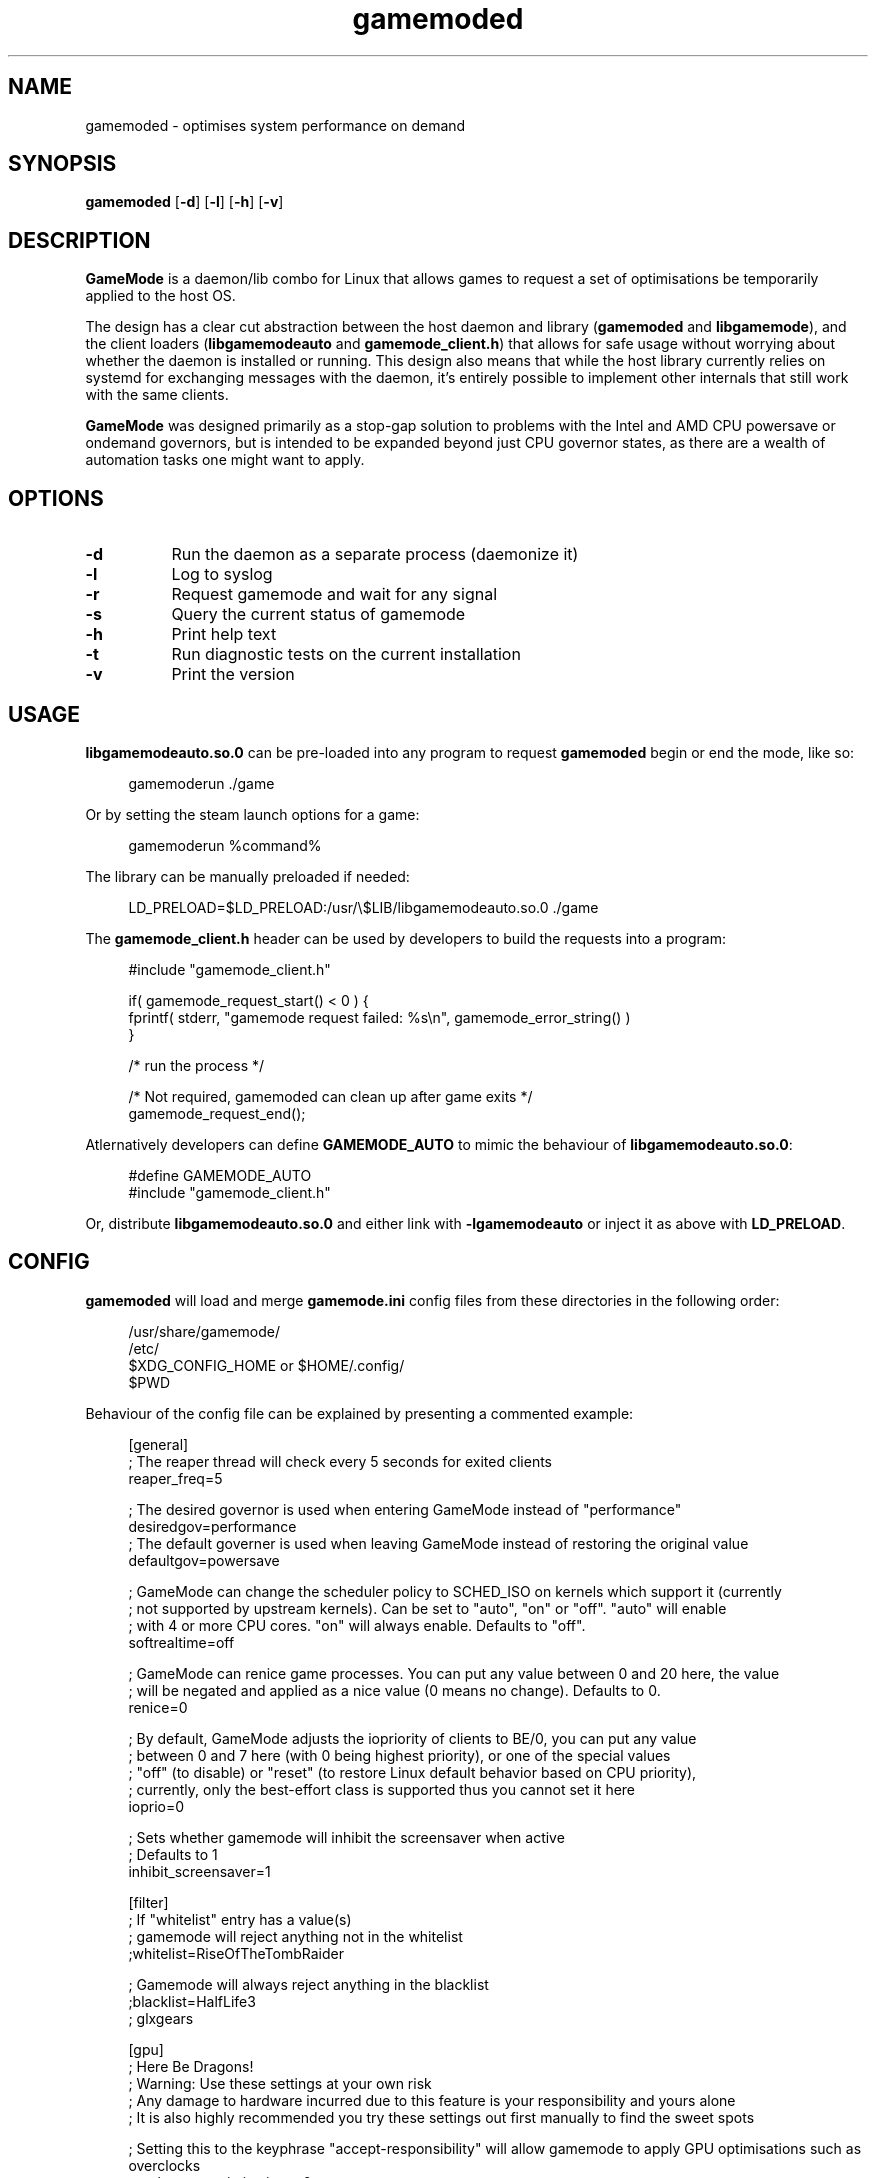 .\" Manpage for gamemoded.
.\" Contact linux-contact@feralinteractive.com to correct errors or typos.
.TH gamemoded 8 "15 March 2019" "1.3.1" "gamemoded man page"
.SH NAME
gamemoded \- optimises system performance on demand
.SH SYNOPSIS
\fBgamemoded\fR [\fB\-d\fR] [\fB\-l\fR] [\fB\-h\fR] [\fB\-v\fR]
.SH DESCRIPTION
\fBGameMode\fR is a daemon/lib combo for Linux that allows games to request a set of optimisations be temporarily applied to the host OS.

The design has a clear cut abstraction between the host daemon and library (\fBgamemoded\fR and \fBlibgamemode\fR), and the client loaders (\fBlibgamemodeauto\fR and \fBgamemode_client.h\fR) that allows for safe usage without worrying about whether the daemon is installed or running. This design also means that while the host library currently relies on systemd for exchanging messages with the daemon, it's entirely possible to implement other internals that still work with the same clients.

\fBGameMode\fR was designed primarily as a stop-gap solution to problems with the Intel and AMD CPU powersave or ondemand governors, but is intended to be expanded beyond just CPU governor states, as there are a wealth of automation tasks one might want to apply.
.SH OPTIONS
.TP 8
.B \-d
Run the daemon as a separate process (daemonize it)
.TP 8
.B \-l
Log to syslog
.TP 8
.B \-r
Request gamemode and wait for any signal
.TP 8
.B \-s
Query the current status of gamemode
.TP 8
.B \-h
Print help text
.TP 8
.B \-t
Run diagnostic tests on the current installation
.TP 8
.B \-v
Print the version

.SH USAGE
\fBlibgamemodeauto.so.0\fR can be pre-loaded into any program to request \fBgamemoded\fR begin or end the mode, like so:

.RS 4
gamemoderun \./game
.RE

Or by setting the steam launch options for a game:

.RS 4
gamemoderun %command%
.RE

The library can be manually preloaded if needed:

.RS 4
LD_PRELOAD=$LD_PRELOAD:/usr/\e$LIB/libgamemodeauto.so.0 ./game
.RE

The \fBgamemode_client.h\fR header can be used by developers to build the requests into a program:

.RS 4
.nf
#include "gamemode_client.h"

    if( gamemode_request_start() < 0 ) {
        fprintf( stderr, "gamemode request failed: %s\\n", gamemode_error_string() )
    }

    /* run the process */

    /* Not required, gamemoded can clean up after game exits */
    gamemode_request_end();
.fi
.RE

Atlernatively developers can define \fBGAMEMODE_AUTO\fR to mimic the behaviour of \fBlibgamemodeauto.so.0\fR:

.RS 4
.nf
#define GAMEMODE_AUTO
#include "gamemode_client.h"
.fi
.RE

Or, distribute \fBlibgamemodeauto.so.0\fR and either link with \fB\-lgamemodeauto\fR or inject it as above with \fBLD\_PRELOAD\fR.

.SH CONFIG

\fBgamemoded\fR will load and merge \fBgamemode.ini\fR config files from these directories in the following order:

.RS 4
/usr/share/gamemode/
.RE
.RS 4
/etc/
.RE
.RS 4
$XDG_CONFIG_HOME or $HOME/.config/
.RE
.RS 4
$PWD
.RE

Behaviour of the config file can be explained by presenting a commented example:

.RS 4
.nf
[general]
; The reaper thread will check every 5 seconds for exited clients
reaper_freq=5

; The desired governor is used when entering GameMode instead of "performance"
desiredgov=performance
; The default governer is used when leaving GameMode instead of restoring the original value
defaultgov=powersave

; GameMode can change the scheduler policy to SCHED_ISO on kernels which support it (currently
; not supported by upstream kernels). Can be set to "auto", "on" or "off". "auto" will enable
; with 4 or more CPU cores. "on" will always enable. Defaults to "off".
softrealtime=off

; GameMode can renice game processes. You can put any value between 0 and 20 here, the value
; will be negated and applied as a nice value (0 means no change). Defaults to 0.
renice=0

; By default, GameMode adjusts the iopriority of clients to BE/0, you can put any value
; between 0 and 7 here (with 0 being highest priority), or one of the special values
; "off" (to disable) or "reset" (to restore Linux default behavior based on CPU priority),
; currently, only the best-effort class is supported thus you cannot set it here
ioprio=0

; Sets whether gamemode will inhibit the screensaver when active
; Defaults to 1
inhibit_screensaver=1

[filter]
; If "whitelist" entry has a value(s)
; gamemode will reject anything not in the whitelist
;whitelist=RiseOfTheTombRaider

; Gamemode will always reject anything in the blacklist
;blacklist=HalfLife3
;    glxgears

[gpu]
; Here Be Dragons!
; Warning: Use these settings at your own risk
; Any damage to hardware incurred due to this feature is your responsibility and yours alone
; It is also highly recommended you try these settings out first manually to find the sweet spots

; Setting this to the keyphrase "accept-responsibility" will allow gamemode to apply GPU optimisations such as overclocks
;apply_gpu_optimisations=0

; The DRM device number on the system (usually 0), ie. the number in /sys/class/drm/card0/
;gpu_device=0

; Nvidia specific settings
; Requires the coolbits extension activated in nvidia-xconfig
; This corresponds to the desired GPUPowerMizerMode
; "Adaptive"=0 "Prefer Maximum Performance"=1 and "Auto"=2
; See NV_CTRL_GPU_POWER_MIZER_MODE and friends in https://github.com/NVIDIA/nvidia-settings/blob/master/src/libXNVCtrl/NVCtrl.h
;nv_powermizer_mode=1

; These will modify the core and mem clocks of the highest perf state in the Nvidia PowerMizer
; They are measured as Mhz offsets from the baseline, 0 will reset values to default, -1 or unset will not modify values
;nv_core_clock_mhz_offset=0
;nv_mem_clock_mhz_offset=0

; AMD specific settings
; Requires a relatively up to date AMDGPU kernel module
; See: https://dri.freedesktop.org/docs/drm/gpu/amdgpu.html#gpu-power-thermal-controls-and-monitoring
; It is also highly recommended you use lm-sensors (or other available tools) to verify card temperatures
; This corresponds to power_dpm_force_performance_level, "manual" is not supported for now
;amd_performance_level=high

[supervisor]
; This section controls the new gamemode functions gamemode_request_start_for and gamemode_request_end_for
; The whilelist and blacklist control which supervisor programs are allowed to make the above requests
;supervisor_whitelist=
;supervisor_blacklist=

; In case you want to allow a supervisor to take full control of gamemode, this option can be set
; This will only allow gamemode clients to be registered by using the above functions by a supervisor client
;require_supervisor=0

[custom]
; Custom scripts (executed using the shell) when gamemode starts and ends
;start=notify-send "GameMode started"
;    /home/me/bin/stop_ethmining.sh

;end=notify-send "GameMode ended"
;    /home/me/bin/start_ethmining.sh

; Timeout for scripts (seconds). Scripts will be killed if they do not complete within this time.
;script_timeout=10
.fi
.RE

.SH SEE ALSO
systemd(1)

.SH ABOUT
GameMode source can be found at \fIhttps://github.com/FeralInteractive/gamemode.git\fR

.SH AUTHOR
Feral Interactive (linux-contact@feralinteractive.com)
